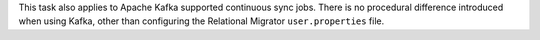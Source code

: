 This task also applies to Apache Kafka supported 
continuous sync jobs. There is no procedural difference introduced when 
using Kafka, other than configuring the Relational Migrator 
``user.properties`` file.
